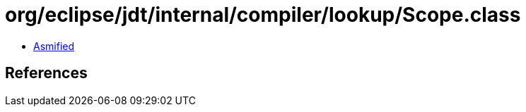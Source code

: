 = org/eclipse/jdt/internal/compiler/lookup/Scope.class

 - link:Scope-asmified.java[Asmified]

== References

